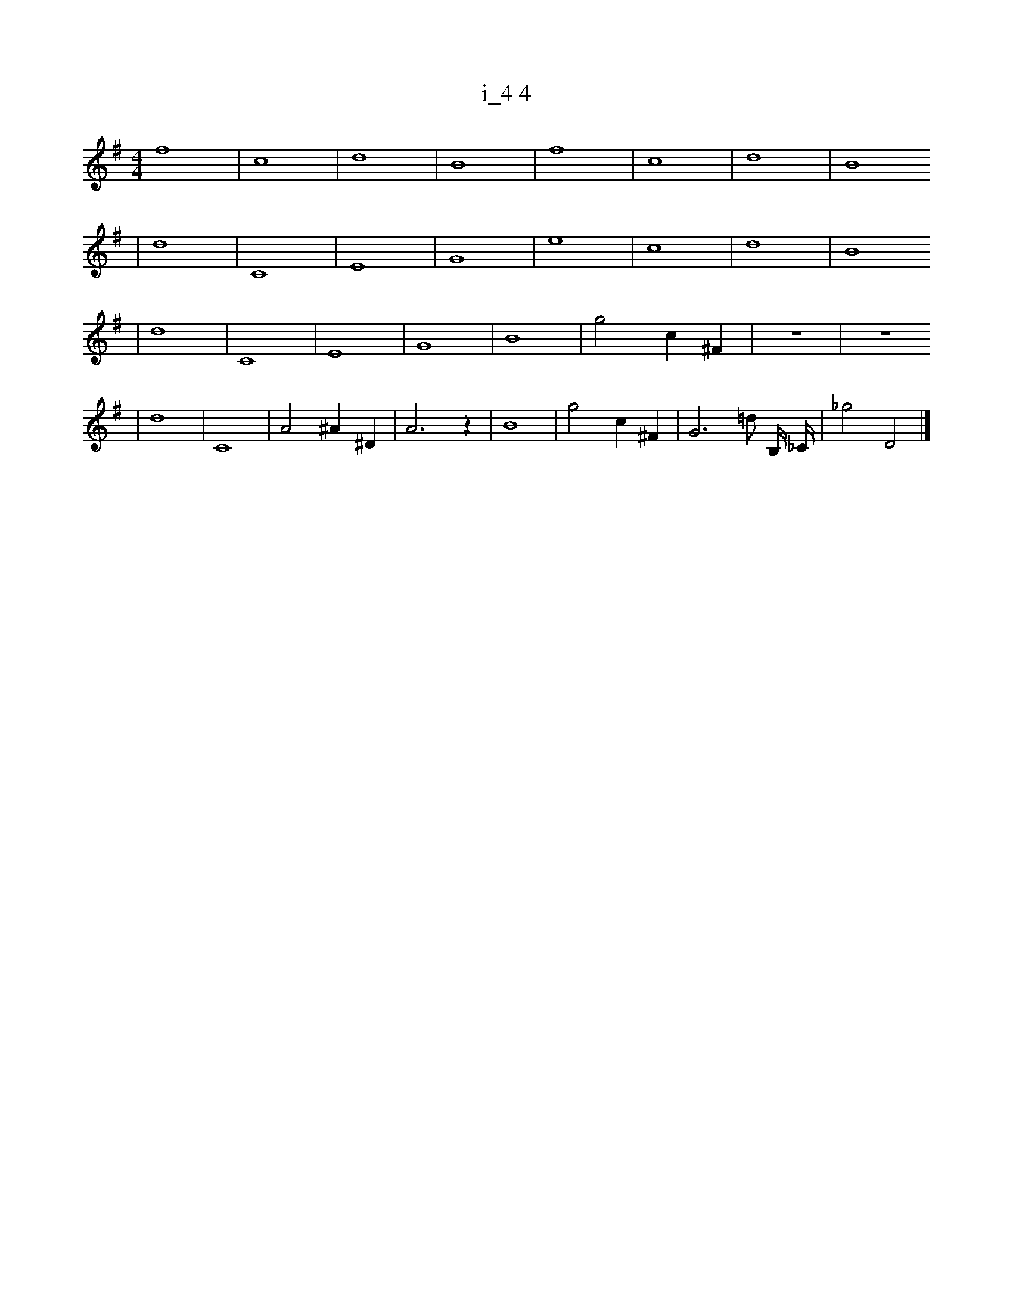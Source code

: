 X:1
T:i_4 4
M:4/4
L:1/4
K:G
f4 | c4 | d4 | B4 | f4 | c4 | d4 | B4
| d4 | C4 | E4 | G4 | e4 | c4 | d4 | B4
| d4 | C4 | E4 | G4 | B4 | g2 c1 ^F1 | z4 | z4
| d4 | C4 | A2 ^A1 ^D1 | A3 z1 | B4 | g2 c1 ^F1 | G3 =d1/2 B,1/4 _C1/4 | _g2 D2 |]
